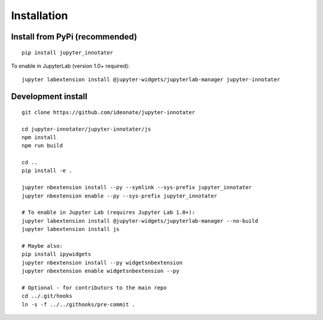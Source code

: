 .. _installation:

Installation
------------

Install from PyPi (recommended)
~~~~~~~~~~~~~~~~~~~~~~~~~~~~~~~

::

    pip install jupyter_innotater

To enable in JupyterLab (version 1.0+ required):

::

    jupyter labextension install @jupyter-widgets/jupyterlab-manager jupyter-innotater


Development install
~~~~~~~~~~~~~~~~~~~

::

    git clone https://github.com/ideonate/jupyter-innotater

    cd jupyter-innotater/jupyter-innotater/js
    npm install
    npm run build

    cd ..
    pip install -e .

    jupyter nbextension install --py --symlink --sys-prefix jupyter_innotater
    jupyter nbextension enable --py --sys-prefix jupyter_innotater

    # To enable in Jupyter Lab (requires Jupyter Lab 1.0+):
    jupyter labextension install @jupyter-widgets/jupyterlab-manager --no-build
    jupyter labextension install js

    # Maybe also:
    pip install ipywidgets
    jupyter nbextension install --py widgetsnbextension
    jupyter nbextension enable widgetsnbextension --py

    # Optional - for contributors to the main repo
    cd ../.git/hooks
    ln -s -f ../../githooks/pre-commit .